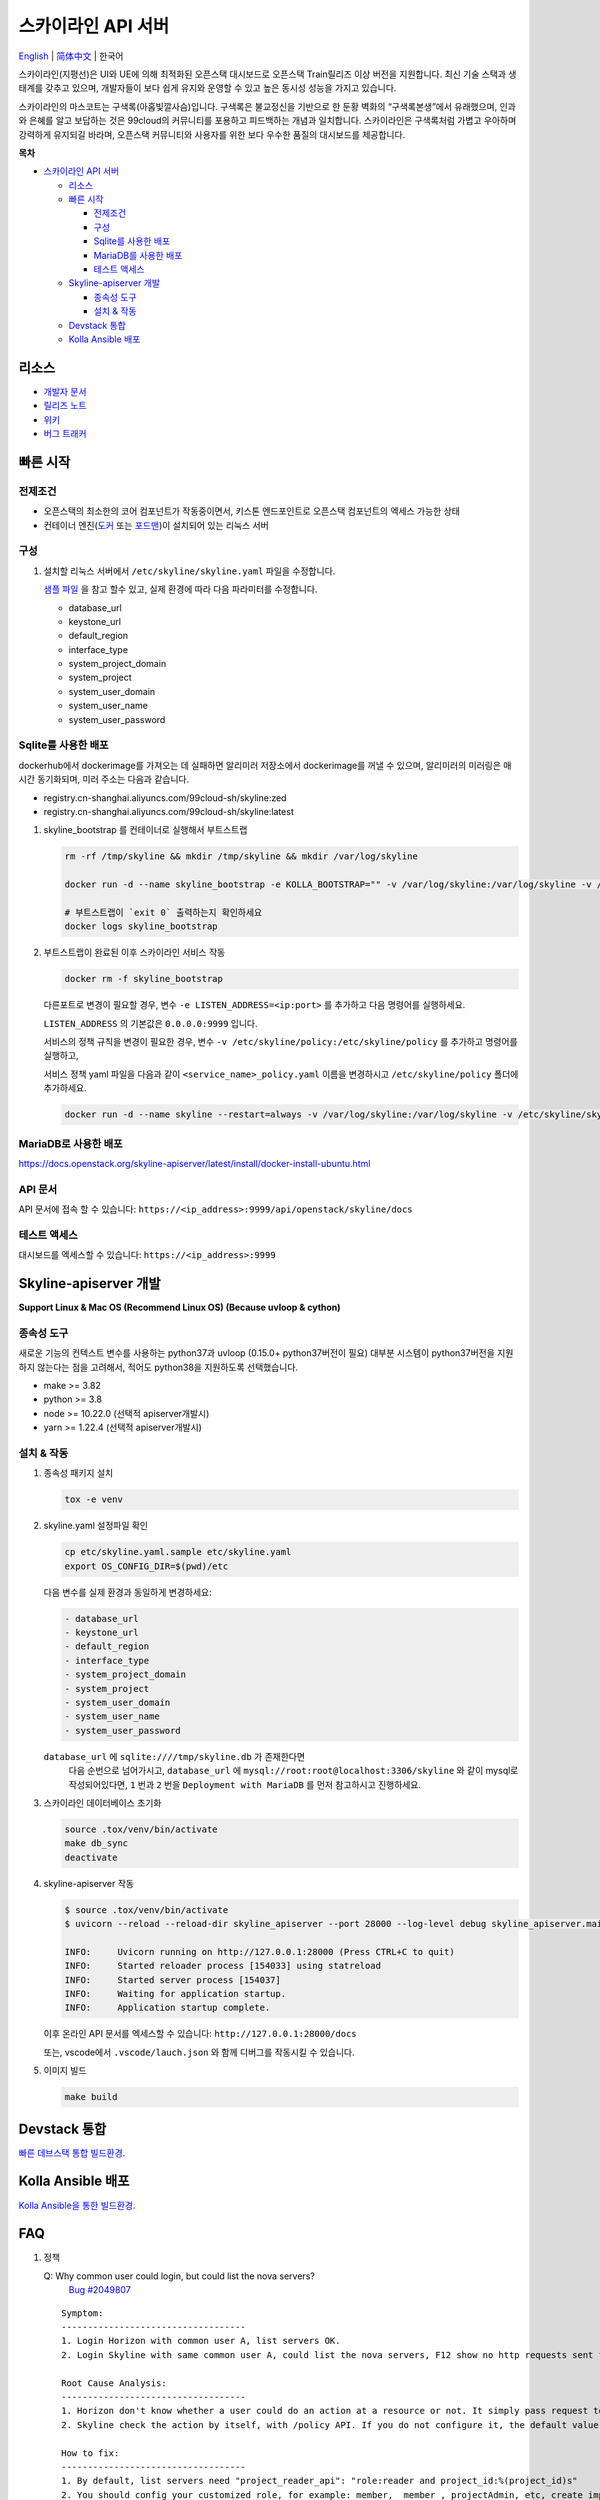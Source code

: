 ===================
스카이라인 API 서버
===================

`English <./README-en.rst>`__ \| `简体中文 <./README-zh_CN.rst>`__ \| 한국어

스카이라인(지평선)은 UI와 UE에 의해 최적화된 오픈스택 대시보드로
오픈스택 Train릴리즈 이상 버전을 지원합니다.
최신 기술 스택과 생태계를 갖추고 있으며, 개발자들이 보다 쉽게 유지와 운영할 수
있고 높은 동시성 성능을 가지고 있습니다.

스카이라인의 마스코트는 구색록(아홉빛깔사슴)입니다. 구색록은 불교정신을 기반으로 한
둔황 벽화의 “구색록본생”에서 유래했으며, 인과와 은혜를 알고 보답하는 것은
99cloud의 커뮤니티를 포용하고 피드백하는 개념과 일치합니다.
스카이라인은 구색록처럼 가볍고 우아하며 강력하게 유지되길 바라며,
오픈스택 커뮤니티와 사용자를 위한 보다 우수한 품질의 대시보드를 제공합니다.

|image0|

**목차**

-  `스카이라인 API 서버 <#스카이라인 API 서버>`__

   -  `리소스 <#리소스>`__
   -  `빠른 시작 <#빠른-시작>`__

      -  `전제조건 <#전제조건>`__
      -  `구성 <#구성>`__
      -  `Sqlite를 사용한 배포 <#sqlite를-사용한-배포>`__
      -  `MariaDB를 사용한 배포 <#MariaDB를-사용한-배포>`__
      -  `테스트 액세스 <#테스트-액세스>`__

   -  `Skyline-apiserver 개발 <#Skyline-apiserver-개발>`__

      -  `종속성 도구 <#종속성-도구>`__
      -  `설치 & 작동 <#설치--작동>`__

   -  `Devstack 통합 <#Devstack-통합>`__
   -  `Kolla Ansible 배포 <#Kolla-Ansible-배포>`__

리소스
---------

-  `개발자 문서 <https://docs.openstack.org/skyline-apiserver/latest/>`__
-  `릴리즈 노트 <https://docs.openstack.org/releasenotes/skyline-apiserver/>`__
-  `위키 <https://wiki.openstack.org/wiki/Skyline>`__
-  `버그 트래커 <https://launchpad.net/skyline-apiserver>`__

빠른 시작
-----------

전제조건
~~~~~~~~~~

-  오픈스택의 최소한의 코어 컴포넌트가 작동중이면서,
   키스톤 엔드포인트로 오픈스택 컴포넌트의 엑세스 가능한 상태
-  컨테이너 엔진(`도커 <https://docs.docker.com/engine/install/>`__ 또는
   `포드맨 <https://podman.io/getting-started/installation>`__)이 설치되어 있는 리눅스 서버


구성
~~~~~~

1. 설치할 리눅스 서버에서 ``/etc/skyline/skyline.yaml`` 파일을 수정합니다.

   `샘플 파일 <../etc/skyline.yaml.sample>`__ 을 참고 할수 있고,
   실제 환경에 따라 다음 파라미터를 수정합니다.
         
   -  database_url
   -  keystone_url
   -  default_region
   -  interface_type
   -  system_project_domain
   -  system_project
   -  system_user_domain
   -  system_user_name
   -  system_user_password

Sqlite를 사용한 배포
~~~~~~~~~~~~~~~~~~~~~~

dockerhub에서 dockerimage를 가져오는 데 실패하면 알리미러 저장소에서 dockerimage를 꺼낼 수 있으며,
알리미러의 미러링은 매 시간 동기화되며, 미러 주소는 다음과 같습니다.

- registry.cn-shanghai.aliyuncs.com/99cloud-sh/skyline:zed
- registry.cn-shanghai.aliyuncs.com/99cloud-sh/skyline:latest

1. skyline_bootstrap 를 컨테이너로 실행해서 부트스트랩

   .. code:: bash

      rm -rf /tmp/skyline && mkdir /tmp/skyline && mkdir /var/log/skyline

      docker run -d --name skyline_bootstrap -e KOLLA_BOOTSTRAP="" -v /var/log/skyline:/var/log/skyline -v /etc/skyline/skyline.yaml:/etc/skyline/skyline.yaml -v /tmp/skyline:/tmp --net=host 99cloud/skyline:latest

      # 부트스트랩이 `exit 0` 출력하는지 확인하세요
      docker logs skyline_bootstrap

2. 부트스트랩이 완료된 이후 스카이라인 서비스 작동

   .. code:: bash

      docker rm -f skyline_bootstrap

   다른포트로 변경이 필요할 경우, 변수 ``-e LISTEN_ADDRESS=<ip:port>`` 를 추가하고 다음 명령어를 실행하세요.

   ``LISTEN_ADDRESS`` 의 기본값은 ``0.0.0.0:9999`` 입니다.

   서비스의 정책 규칙을 변경이 필요한 경우, 변수 ``-v /etc/skyline/policy:/etc/skyline/policy`` 를 추가하고 명령어를 실행하고,

   서비스 정책 yaml 파일을 다음과 같이 ``<service_name>_policy.yaml`` 이름을 변경하시고 ``/etc/skyline/policy`` 폴더에 추가하세요.

   .. code:: bash

      docker run -d --name skyline --restart=always -v /var/log/skyline:/var/log/skyline -v /etc/skyline/skyline.yaml:/etc/skyline/skyline.yaml -v /tmp/skyline:/tmp --net=host 99cloud/skyline:latest

MariaDB로 사용한 배포
~~~~~~~~~~~~~~~~~~~~~~

https://docs.openstack.org/skyline-apiserver/latest/install/docker-install-ubuntu.html

API 문서
~~~~~~~~~

API 문서에 접속 할 수 있습니다: ``https://<ip_address>:9999/api/openstack/skyline/docs``

테스트 액세스
~~~~~~~~~~~~~

대시보드를 엑세스할 수 있습니다: ``https://<ip_address>:9999``

Skyline-apiserver 개발
-------------------------

**Support Linux & Mac OS (Recommend Linux OS) (Because uvloop & cython)**

종속성 도구
~~~~~~~~~~~~~~~

새로운 기능의 컨텍스트 변수를 사용하는 python37과 uvloop (0.15.0+ python37버전이 필요)
대부분 시스템이 python37버전을 지원하지 않는다는 점을 고려해서,
적어도 python38을 지원하도록 선택했습니다.

-  make >= 3.82
-  python >= 3.8
-  node >= 10.22.0 (선택적 apiserver개발시)
-  yarn >= 1.22.4 (선택적 apiserver개발시)

설치 & 작동
~~~~~~~~~~~~~

1. 종속성 패키지 설치

   .. code:: bash

      tox -e venv

2. skyline.yaml 설정파일 확인

   .. code:: bash

      cp etc/skyline.yaml.sample etc/skyline.yaml
      export OS_CONFIG_DIR=$(pwd)/etc

   다음 변수를 실제 환경과 동일하게 변경하세요:

   .. code:: yaml

      - database_url
      - keystone_url
      - default_region
      - interface_type
      - system_project_domain
      - system_project
      - system_user_domain
      - system_user_name
      - system_user_password

   ``database_url`` 에 ``sqlite:////tmp/skyline.db`` 가 존재한다면
    다음 순번으로 넘어가시고, ``database_url`` 에
    ``mysql://root:root@localhost:3306/skyline`` 와 같이 mysql로
    작성되어있다면, ``1`` 번과 ``2`` 번을 ``Deployment with MariaDB`` 를
    먼저 참고하시고 진행하세요.

3. 스카이라인 데이터베이스 초기화

   .. code:: bash

      source .tox/venv/bin/activate
      make db_sync
      deactivate

4. skyline-apiserver 작동

   .. code:: console

      $ source .tox/venv/bin/activate
      $ uvicorn --reload --reload-dir skyline_apiserver --port 28000 --log-level debug skyline_apiserver.main:app

      INFO:     Uvicorn running on http://127.0.0.1:28000 (Press CTRL+C to quit)
      INFO:     Started reloader process [154033] using statreload
      INFO:     Started server process [154037]
      INFO:     Waiting for application startup.
      INFO:     Application startup complete.

   이후 온라인 API 문서를 엑세스할 수 있습니다:
   ``http://127.0.0.1:28000/docs``

   또는, vscode에서 ``.vscode/lauch.json`` 와 함께 디버그를 작동시킬 수 있습니다.


5. 이미지 빌드

   .. code:: bash

      make build

Devstack 통합
--------------------

`빠른 데브스택 통합 빌드환경. <../devstack/README.rst>`__

Kolla Ansible 배포
------------------------

`Kolla Ansible을 통한 빌드환경. <../kolla/README.md>`__

|image1|

.. |image0| image:: ../doc/source/images/logo/OpenStack_Project_Skyline_horizontal.png
.. |image1| image:: ../doc/source/images/logo/nine-color-deer-64.png

FAQ
---

1. 정책

   Q: Why common user could login, but could list the nova servers?
      `Bug #2049807 <https://bugs.launchpad.net/skyline-apiserver/+bug/2049807>`_

   ::

      Symptom:
      -----------------------------------
      1. Login Horizon with common user A, list servers OK.
      2. Login Skyline with same common user A, could list the nova servers, F12 show no http requests sent from network, however webpage show 401, do not allow to list servers

      Root Cause Analysis:
      -----------------------------------
      1. Horizon don't know whether a user could do an action at a resource or not. It simply pass request to recording service, & service (Nova) do the check by its policy file. So it works.
      2. Skyline check the action by itself, with /policy API. If you do not configure it, the default value follows community, like: https://docs.openstack.org/nova/2023.2/configuration/sample-policy.html

      How to fix:
      -----------------------------------
      1. By default, list servers need "project_reader_api": "role:reader and project_id:%(project_id)s"
      2. You should config your customized role, for example: member, _member_, projectAdmin, etc, create implied reader role. "openstack implied role create --implied-role member projectAdmin", or "openstack implied role create --implied-role reader _member_"

      # openstack implied role list
      +----------------------------------+-----------------+----------------------------------+-------------------+
      | Prior Role ID | Prior Role Name | Implied Role ID | Implied Role Name |
      +----------------------------------+-----------------+----------------------------------+-------------------+
      | fe21c5a0d17149c2a7b02bf39154d110 | admin | 4376fc38ba6a44e794671af0a9c60ef5 | member |
      | 4376fc38ba6a44e794671af0a9c60ef5 | member | e081e01b7a4345bc85f8d3210b95362d | reader |
      | bee8fa36149e434ebb69b61d12113031 | projectAdmin | 4376fc38ba6a44e794671af0a9c60ef5 | member |
      | 77cec9fc7e764bd4bf60581869c048de | _member_ | e081e01b7a4345bc85f8d3210b95362d | reader |
      +----------------------------------+-----------------+----------------------------------+-------------------+
